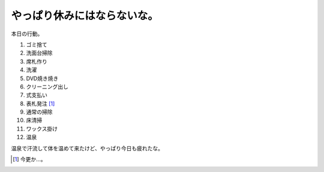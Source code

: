 やっぱり休みにはならないな。
============================

本日の行動。

#. ゴミ捨て

#. 洗面台掃除

#. 席札作り

#. 洗濯

#. DVD焼き焼き

#. クリーニング出し

#. 式支払い

#. 表札発注 [#]_ 

#. 通常の掃除

#. 床清掃

#. ワックス掛け

#. 温泉

温泉で汗流して体を温めて来たけど、やっぱり今日も疲れたな。




.. [#] 今更か…。


.. author:: default
.. categories:: life
.. tags::
.. comments::

